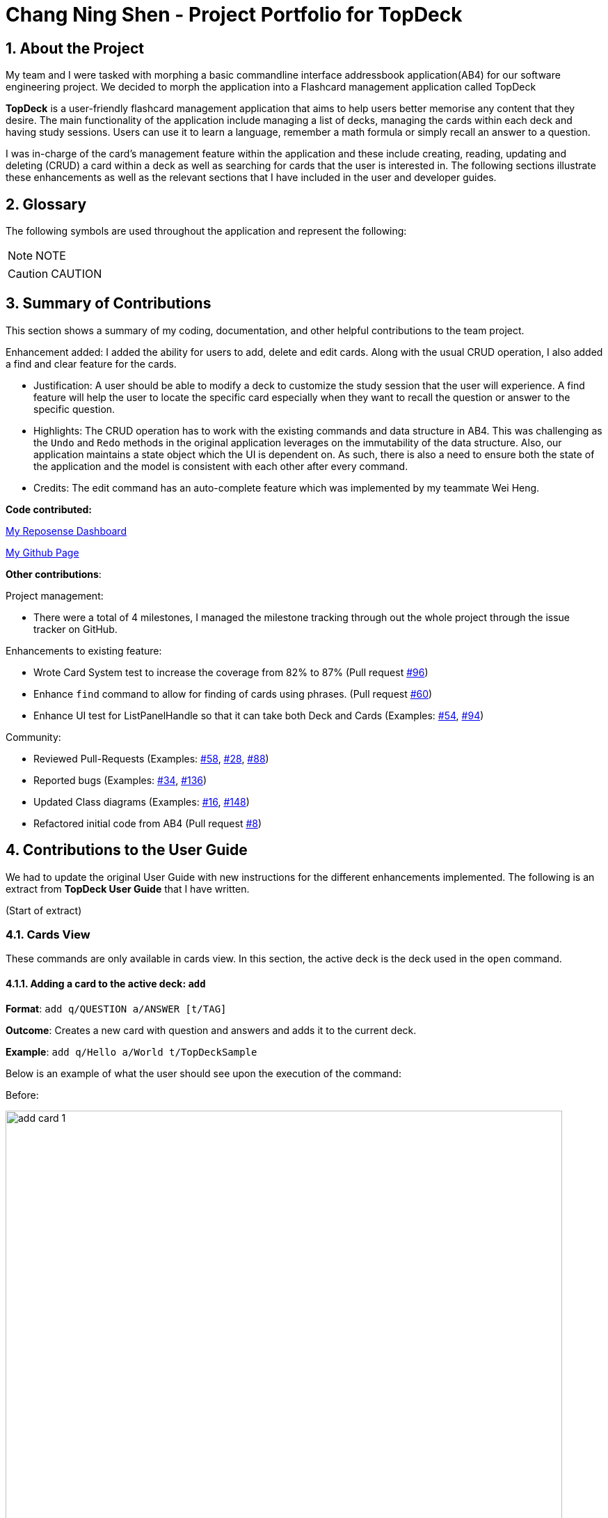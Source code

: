 = Chang Ning Shen - Project Portfolio for TopDeck
:site-section: PPP
:toc:
:toc-title:
:toc-placement: preamble
:sectnums:
:imagesDir: ../images
:stylesDir: ../stylesheets
:xrefstyle: full
ifdef::env-github[]
:tip-caption: :bulb:
:note-caption: :information_source:
:warning-caption: :warning:
:experimental:
endif::[]
:repoURL: https://github.com/cs2103-ay1819s2-w11-1/main/tree/master

== About the Project
My team and I were tasked with morphing a basic commandline interface addressbook application(AB4) for our software
engineering project. We decided to morph the application into a Flashcard management application called TopDeck

**TopDeck** is a user-friendly flashcard management application that aims to help users better memorise any content
that they desire.
The main functionality of the application include managing a list of decks, managing the cards within
each deck and having study sessions.
Users can use it to learn a language, remember a math formula or simply recall an answer to a question.

I was in-charge of the card's management feature within the application and these include creating,
reading, updating and deleting (CRUD) a card within a deck as well as searching for cards that the user is interested in.
The following sections illustrate these enhancements as well as the relevant sections that I have included in the user and
developer guides.

== Glossary
The following symbols are used throughout the application and represent the following:

[NOTE]
NOTE

[CAUTION]
CAUTION


== Summary of Contributions
This section shows a summary of my coding, documentation, and
other helpful contributions to the team project.

Enhancement added: I added the ability for users to add, delete and edit cards.
Along with the usual CRUD operation, I also added a find and clear feature for the cards.

* Justification: A user should be able to modify a deck to customize the study session that the
user will experience. A find feature will help the user to locate the specific card especially when
they want to recall the question or answer to the specific question.

* Highlights: The CRUD operation has to work with the existing commands and
data structure in AB4. This was challenging as the `Undo` and `Redo` methods in the
original application leverages on the immutability of the data structure.
Also, our application maintains a state object which the UI is dependent on. As such, there is
also a need to ensure both the state of the application and the model is consistent with each other
after every command.

* Credits: The edit command has an auto-complete feature which was implemented
by my teammate  Wei Heng.

**Code contributed:**

https://nus-cs2103-ay1819s2.github.io/cs2103-dashboard/#search=changdarren&sort=displayName&since=2019-02-10&until=2019-04-14&timeframe=day&reverse=false&repoSort=true[My Reposense Dashboard]

https://github.com/cs2103-ay1819s2-w11-1/main/commits?author=ChangDarren[My Github Page]

**Other contributions**:

Project management:

* There were a total of 4 milestones, I managed the milestone tracking through out
the whole project through the issue tracker on GitHub.

Enhancements to existing feature:

* Wrote Card System test to increase the coverage from 82% to 87% (Pull request https://github.com/cs2103-ay1819s2-w11-1/main/pull/96[#96])

* Enhance `find` command to allow for finding of cards using phrases. (Pull request https://github.com/cs2103-ay1819s2-w11-1/main/pull/60[#60])

* Enhance UI test for ListPanelHandle so that it can take both Deck and Cards (Examples: https://github.com/cs2103-ay1819s2-w11-1/main/pull/54[#54],
https://github.com/cs2103-ay1819s2-w11-1/main/pull/94[#94])

Community:

* Reviewed Pull-Requests (Examples: https://github.com/cs2103-ay1819s2-w11-1/main/pull/58[#58], https://github.com/cs2103-ay1819s2-w11-1/main/pull/28[#28],
https://github.com/cs2103-ay1819s2-w11-1/main/pull/88[#88])

* Reported bugs (Examples: https://github.com/cs2103-ay1819s2-w11-1/main/issues/34[#34], https://github.com/cs2103-ay1819s2-w11-1/main/issues/136[#136])

* Updated Class diagrams (Examples: https://github.com/cs2103-ay1819s2-w11-1/main/pull/16[#16],
https://github.com/cs2103-ay1819s2-w11-1/main/pull/148[#148])

* Refactored initial code from AB4 (Pull request https://github.com/cs2103-ay1819s2-w11-1/main/pull/8[#8])

== Contributions to the User Guide
We had to update the original User Guide with new instructions for the different enhancements implemented.
The following is an extract from **TopDeck User Guide** that I have written.

(Start of extract)

=== Cards View

These commands are only available in cards view.
In this section, the active deck is the deck used in the `open` command.

==== Adding a card to the active deck: `add`

**Format**: `add q/QUESTION a/ANSWER [t/TAG]`

**Outcome**: Creates a new card with question and answers and
adds it to the current deck.

**Example**: `add q/Hello a/World t/TopDeckSample`

Below is an example of what the user should see upon the execution of the command:

Before:

image::card_ug_diagrams/add_card_1.png[width="800"]

After:

image::card_ug_diagrams/add_card_2.png[width="800"]

==== Editing a card in the active deck: `edit`

**Format**: `edit INDEX q/QUESTION a/ANSWER [t/TAG]`

**Outcome**: Edits the text of the card at `INDEX`.

**Example**: `edit 1 q/Edit Hello a/World t/Editted`

**Auto-Complete**: Instead of typing the whole command,
TopDeck also provides an auto-complete feature for the `edit` command.
Users need only type `edit INDEX` and TopDeck will fill up the commandline
for the user to edit accordingly.

==== Finding a card in the active deck by name: `find`

**Format**: `find KEYWORD [KEYWORD]...`

**Search for phrases**: TopDeck provides the user the ability to search for
specific question by searching for a whole phrase instead of only individual words.
This is done by putting `"` around `KEYWORD`.
The find command searches all `KEYWORD` between 2 `"`
and so there should not be any `"` character in `KEYWORD`.
Searching using phrases only searches the question.

**Outcome**: Lists all cards within the current deck containing `KEYWORD` in its text.

[NOTE]
`find` will only search for full-matching words. For e.g. `Animals` will not be found if
`animal` is used to search for it.

[CAUTION]
The entire phrase inside `"` will be matched word for word. For example, `find "Is there a question"`
will display the questions with the entire phrase `Is there a question` and the question
`Is there a question?` will not be matched due to the extra `?`

**Example**:

* `find Singapore`

Below is the result of executing this command:

image::card_ug_diagrams/find_card_1.png[width="800"]

(End of extract)

== Contributions to the Developer Guide
The following section is an extract of my additions to **TopDeck Developer Guide**.

(Start of extract)

=== Card management
==== Current implementation

Card management is currently facilitated by `Model` which implements the following operations:

* hasCard(Card card, Deck deck)
* addCard(Card card, Deck deck)
* removeCard(Card target, Deck deck)
* editCard(Card newCard, Deck deck)

The CRUD operations are exposed in the Model interface as `Model#addCard(Card card, Deck deck)`,
`Model#deleteCard(Card target, Deck deck)` and `Model#setCard(Card target, Card newCard, Deck deck)`.
For each operation, there are 2 objects that need to be updated namely, `VersionedTopDeck` and `CardsView`.
Each CRUD operation called by `ModelManager`can be broken down into the following steps:

.ModelManager#addCard(Card card, Deck deck) Activity Diagram
image::card_dg_fig/card_seq.png[width="800", caption="Figure 4.3.1 "]

Here is a code snippet for `VersionedTopDeck#addCard(Card newCard, Deck deck)` which shows the sequence
of functions carried out and returns the newly edited deck to `ModelManager`:

    public Deck addCard(Card card, Deck activeDeck) throws DuplicateCardException, DeckNotFoundException {
            requireAllNonNull(card, activeDeck);
            if (!decks.contains(activeDeck)) {
                throw new DeckNotFoundException();
            }
            if (activeDeck.hasCard(card)) {
                throw new DuplicateCardException();
            }
            Deck editedDeck = new Deck(activeDeck);
            editedDeck.addCard(card);
            decks.setDeck(activeDeck, editedDeck);
            .
            .
            .
            return editedDeck;
    }

[NOTE]
All other CRUD operations works similarly. Instead of `VersionedTopDeck.addCard(Card card, Deck activeDeck)`,
`VersionedTopDeck.deleteCard(Card target, Deck activeDeck)` or
`VersionedTopDeck.setCard(Card target, Card newCard, Deck activeDeck)` is called.

Given below is an example usage scenario of how the add operation works and how it
interacts with Undo/Redo:

Step 1. The user starts up the application and is in the `DecksView`. The user then
executes the `open 1` command to open the first deck(D1 in the figure). This should change the
`ViewState` in the `ModelManager` from `DeckView` to `CardsView` and causes
`CardsView.activeDeck` to point to the first deck as per figure 4.3.2. For more information, refer to
the Deck feature.

.Scenario 1
image::card_dg_fig/card_fig_1.png[width="800", caption="Figure 4.3.2 "]

Step 2. The user executes `add q/question a/answer` to add the new card into the current deck.
The `add` command is parsed and calls `Model#addCard(Card card, Deck deck)`.
`VersionedTopDeck(Card newCard, Deck deck)` is then called. D3 which is a copy
of D1 is created and the new card is added to D3. `VersionedTopDeck` is then updated
as per figure 4.3.3 by calling `UniqueDeckList.setDeck(Deck target, Deck editedDeck)`.

.Scenario 2
image::card_dg_fig/card_fig_2.png[width="800", caption="Figure 4.3.3 "]

Step 3. Next, the CardsView is updated creating a new `CardsView` that points to D3
as in figure 4.3.4

.Scenario 3
image::card_dg_fig/card_fig_3.png[width="800", caption="Figure 4.3.4 "]

Step 4. Once that is done, the `ModelManager.filteredItems` list and the UI is being updated to
reflect the change.

Below is a sequence diagram to illustrate the sequence of activities upon calling
`Model#addCard(Card card, Deck deck)`:

.Sequence Diagram
image::card_dg_fig/card_fig_9.png[width="800", caption="Figure 4.3.10 "]

==== Design considerations

===== Aspect: Data structure of cards
* **Alternative 1(current choice):** Have a list of cards within each deck
** Pros: Allows for decks features such as import and export. Also, any search operation is
done within the deck only.
** Cons: There is a need to implement an extra `Deck` data structure and makes
the model more complicated.

* **Alternative 2(current choice):** Have a global list of cards with tags.
** Pros: Updating of UI will be easier as there is one global list only.
** Cons: In order to study the cards, the application has to search through the
global list to find the cards with the tags that we want to study. Organisation of
cards will also be messy as the only form of organisation for cards is through tagging.

* **Reason for choice 1:** Choice one was chosen as it would allow the user an extra layer of
organisation(`Deck` and `Tag`) when managing cards.

===== Aspect: How CRUD operation should work
* **Alternative 1 (current choice):** Recreate the CardViews after each operation
** Pros: Leverages on the current implementation of `VersionTopDeck` making it easier to
implement.
** Cons: There is a memory and operation overhead as a new `CardsView` is constantly being
created. Also, there is a need to refresh the UI at every update as the UI needs to render
the new `CardsView`.

* **Alternative 2:** Alter the card list in `CardsView` and the model upon each operation
** Pros: Only has to update the active Deck in CardsView and the model
** Cons: As `CardsView.activeDeck` can only reference to one deck only, the current Undo/Redo feature
will have to be re-implemented to store the previous commands and the object changed.

* **Reason for choice 1:** Choice one was chosen in order to retain the Undo/Redo function and to
leverage on the original architecture instead of changing it.

(End of extract)

// end::card[]


